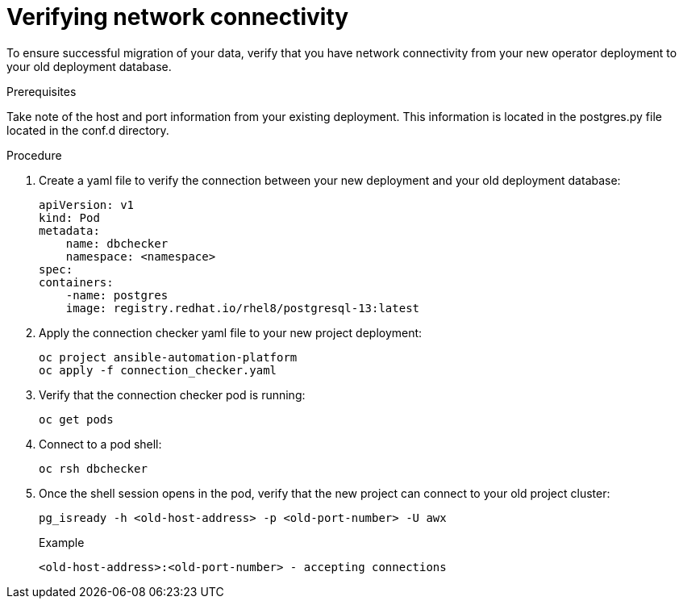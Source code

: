 [id="verify-network-connectivity_{context}"]

= Verifying network connectivity

[role=_abstract]

To ensure successful migration of your data, verify that you have network connectivity from your new operator deployment to your old deployment database.

.Prerequisites
Take note of the host and port information from your existing deployment. This information is located in the postgres.py file located in the conf.d directory.

.Procedure

. Create a yaml file to verify the connection between your new deployment and your old deployment database:
+
-----
apiVersion: v1
kind: Pod
metadata:
    name: dbchecker
    namespace: <namespace>
spec:
containers:
    -name: postgres
    image: registry.redhat.io/rhel8/postgresql-13:latest
-----
. Apply the connection checker yaml file to your new project deployment:
+
-----
oc project ansible-automation-platform
oc apply -f connection_checker.yaml
-----
. Verify that the connection checker pod is running:
+
-----
oc get pods
-----
. Connect to a pod shell:
+
-----
oc rsh dbchecker
-----
. Once the shell session opens in the pod, verify that the new project can connect to your old project cluster:
+
-----
pg_isready -h <old-host-address> -p <old-port-number> -U awx
-----
+
.Example
-----
<old-host-address>:<old-port-number> - accepting connections
-----

